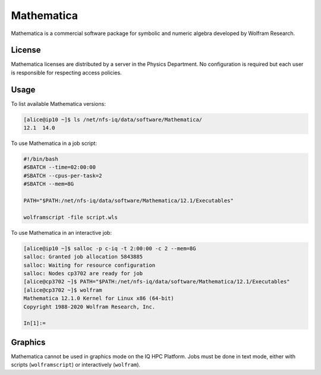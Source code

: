 Mathematica
===========

Mathematica is a commercial software package for symbolic and numeric algebra
developed by Wolfram Research.

License
-------

Mathematica licenses are distributed by a server in the Physics Department. No
configuration is required but each user is responsible for respecting access
policies.

Usage
-----------

To list available Mathematica versions:

.. code-block:: console

    [alice@ip10 ~]$ ls /net/nfs-iq/data/software/Mathematica/
    12.1  14.0

To use Mathematica in a job script:

.. code-block:: bash
    
    #!/bin/bash
    #SBATCH --time=02:00:00
    #SBATCH --cpus-per-task=2
    #SBATCH --mem=8G
    
    PATH="$PATH:/net/nfs-iq/data/software/Mathematica/12.1/Executables"

    wolframscript -file script.wls

To use Mathematica in an interactive job:

.. code-block:: console

    [alice@ip10 ~]$ salloc -p c-iq -t 2:00:00 -c 2 --mem=8G
    salloc: Granted job allocation 5843885
    salloc: Waiting for resource configuration
    salloc: Nodes cp3702 are ready for job
    [alice@cp3702 ~]$ PATH="$PATH:/net/nfs-iq/data/software/Mathematica/12.1/Executables"
    [alice@cp3702 ~]$ wolfram
    Mathematica 12.1.0 Kernel for Linux x86 (64-bit)
    Copyright 1988-2020 Wolfram Research, Inc.

    In[1]:=

Graphics
----------

Mathematica cannot be used in graphics mode on the IQ HPC Platform. Jobs must be
done in text mode, either with scripts (``wolframscript``) or interactively
(``wolfram``).
